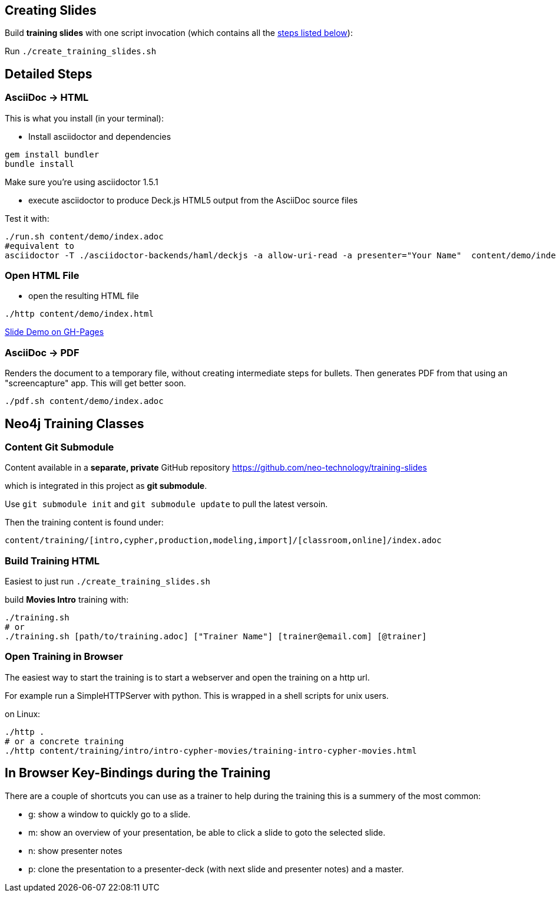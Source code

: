 == Creating Slides

Build *training slides* with one script invocation (which contains all the link:#neo4j-training-classes[steps listed below]): 

Run `./create_training_slides.sh`

== Detailed Steps

=== AsciiDoc -> HTML

This is what you install (in your terminal):

- Install asciidoctor and dependencies
[source,bash]
----
gem install bundler
bundle install
----

Make sure you're using asciidoctor 1.5.1

- execute asciidoctor to produce Deck.js HTML5 output from the AsciiDoc source files

Test it with:

[source,bash]
----
./run.sh content/demo/index.adoc
#equivalent to
asciidoctor -T ./asciidoctor-backends/haml/deckjs -a allow-uri-read -a presenter="Your Name"  content/demo/index.adoc
----

=== Open HTML File

- open the resulting HTML file
[source,bash]
----
./http content/demo/index.html
----

http://neo4j-contrib.github.io/asciidoc-slides/content/demo/index.html[Slide Demo on GH-Pages]

=== AsciiDoc -> PDF

Renders the document to a temporary file, without creating intermediate steps for bullets.
Then generates PDF from that using an "screencapture" app. This will get better soon.

[source,bash]
----
./pdf.sh content/demo/index.adoc
----

== Neo4j Training Classes

=== Content Git Submodule

Content available in a *separate, private* GitHub repository https://github.com/neo-technology/training-slides

which is integrated in this project as *git submodule*.

Use `git submodule init` and `git submodule update` to pull the latest versoin.

Then the training content is found under:

`content/training/[intro,cypher,production,modeling,import]/[classroom,online]/index.adoc`

=== Build Training HTML

Easiest to just run `./create_training_slides.sh`

build **Movies Intro** training with:

----
./training.sh 
# or
./training.sh [path/to/training.adoc] ["Trainer Name"] [trainer@email.com] [@trainer]
----

=== Open Training in Browser

The easiest way to start the training is to start a webserver and open the training on a http url.

For example run a SimpleHTTPServer with python.
This is wrapped in a shell scripts for unix users.

on Linux:

[source,bash]
----
./http .
# or a concrete training
./http content/training/intro/intro-cypher-movies/training-intro-cypher-movies.html
----

== In Browser Key-Bindings during the Training

There are a couple of shortcuts you can use as a trainer to help during the training this is a summery of the most common:

* g: show a window to quickly go to a slide.
* m: show an overview of your presentation, be able to click a slide to goto the selected slide.
* n: show presenter notes
* p: clone the presentation to a presenter-deck (with next slide and presenter notes) and a master.
